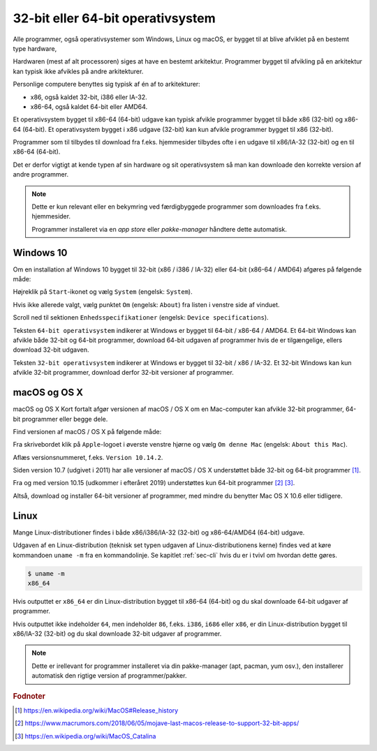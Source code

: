 .. _sec-os-32-bit-64-bit:

##################################
32-bit eller 64-bit operativsystem
##################################

Alle programmer, også operativsystemer som Windows, Linux og macOS,
er bygget til at blive afviklet på en bestemt type hardware,

Hardwaren (mest af alt processoren) siges at have en bestemt arkitektur.
Programmer bygget til afvikling på en arkitektur 
kan typisk ikke afvikles på andre arkitekturer.

Personlige computere benyttes sig typisk af én af to arkitekturer:

* x86, også kaldet 32-bit, i386 eller IA-32.
* x86-64, også kaldet 64-bit eller AMD64.

Et operativsystem bygget til x86-64 (64-bit) udgave kan typisk afvikle programmer 
bygget til både x86 (32-bit) og x86-64 (64-bit).
Et operativsystem bygget i x86 udgave (32-bit) kan kun afvikle programmer
bygget til x86 (32-bit).

Programmer som til tilbydes til download fra f.eks. hjemmesider
tilbydes ofte i en udgave til x86/IA-32 (32-bit) og en til x86-64 (64-bit).

Det er derfor vigtigt at kende typen af sin hardware og sit operativsystem 
så man kan downloade den korrekte version af andre programmer.

.. note:: Dette er kun relevant eller en bekymring ved færdigbyggede
    programmer som downloades fra f.eks. hjemmesider.

    Programmer installeret via en *app store* eller *pakke-manager*
    håndtere dette automatisk.
    

**********
Windows 10 
**********
Om en installation af Windows 10 bygget til 32-bit (x86 / i386 / IA-32)
eller 64-bit (x86-64 / AMD64) afgøres på følgende måde:

.. thumbnail:: figs/win10-da-right-click-start.png 
    :width: 49%
    :class: align-right

.. thumbnail:: figs/win10-en-right-click-start.png 
    :width: 49%
    :class: align-right


Højreklik på ``Start``-ikonet og vælg ``System`` (engelsk: ``System``).

.. thumbnail:: figs/win10-da-system-about.png
    :width: 49%
    :class: align-right

.. thumbnail:: figs/win10-en-system-about.png
    :width: 49%
    :class: align-right

Hvis ikke allerede valgt, vælg punktet ``Om`` (engelsk: ``About``)
fra listen i venstre side af vinduet.

Scroll ned til sektionen ``Enhedsspecifikationer`` (engelsk: ``Device specifications``).

Teksten ``64-bit operativsystem`` indikerer at Windows er bygget til 64-bit / x86-64 / AMD64.
Et 64-bit Windows kan afvikle både 32-bit og 64-bit programmer,
download 64-bit udgaven af programmer hvis de er tilgængelige, 
ellers download 32-bit udgaven.

Teksten ``32-bit operativsystem`` indikerer at Windows er bygget til 32-bit / x86 / IA-32.
Et 32-bit Windows kan kun afvikle 32-bit programmer, download derfor 32-bit versioner af programmer.

**************
macOS og  OS X 
**************
macOS og  OS X 
Kort fortalt afgør versionen af macOS / OS X om en Mac-computer
kan afvikle 32-bit programmer, 64-bit programmer eller begge dele.

Find versionen af macOS / OS X på følgende måde:

.. thumbnail:: figs/macos-10.14-da-about-this-mac.png
    :width: 49%
    :class: align-right

.. thumbnail:: figs/macos-10.14-en-about-this-mac.png
    :width: 49%
    :class: align-right

Fra skrivebordet klik på ``Apple``-logoet i øverste venstre hjørne
og vælg ``Om denne Mac`` (engelsk: ``About this Mac``).  

Aflæs versionsnummeret, f.eks. ``Version 10.14.2``.

Siden version 10.7 (udgivet i 2011) har alle versioner af macOS / OS X
understøttet både 32-bit og 64-bit programmer [#wiki-macos-history]_.

Fra og med version 10.15 (udkommer i efteråret 2019) 
understøttes kun 64-bit programmer [#macrumor-32bit]_ [#wiki-macos-10.15]_.

Altså, download og installer 64-bit versioner af programmer,
med mindre du benytter Mac OS X 10.6 eller tidligere.

*****
Linux
*****
Mange Linux-distributioner findes i både x86/i386/IA-32 (32-bit)
og x86-64/AMD64 (64-bit) udgave.

Udgaven af en Linux-distribution
(teknisk set typen udgaven af Linux-distributionens kerne)
findes ved at køre kommandoen ``uname -m`` fra en kommandolinje.
Se kapitlet :ref:`sec-cli` hvis du er i tvivl om hvordan dette gøres.

.. code-block:: sh

    $ uname -m
    x86_64

Hvis outputtet er ``x86_64`` er din Linux-distribution 
bygget til x86-64 (64-bit) og du skal downloade 64-bit udgaver af programmer.

Hvis outputtet ikke indeholder ``64``, men indeholder ``86``,
f.eks. ``i386``, ``i686`` eller ``x86``,
er din Linux-distribution bygget til x86/IA-32 (32-bit)
og du skal downloade 32-bit udgaver af programmer.

.. note::
    Dette er irellevant for programmer installeret
    via din pakke-manager (apt, pacman, yum osv.), 
    den installerer automatisk den rigtige version 
    af programmer/pakker.


.. rubric:: Fodnoter

.. [#wiki-macos-history] https://en.wikipedia.org/wiki/MacOS#Release_history
.. [#macrumor-32bit] https://www.macrumors.com/2018/06/05/mojave-last-macos-release-to-support-32-bit-apps/
.. [#wiki-macos-10.15] https://en.wikipedia.org/wiki/MacOS_Catalina

